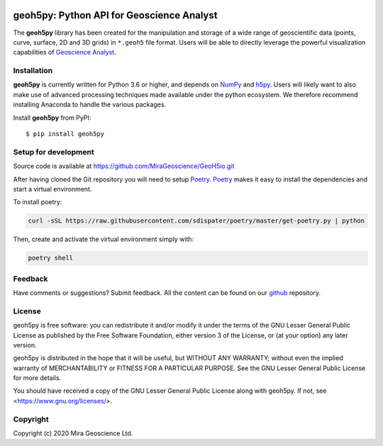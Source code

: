 .. image:: https://codecov.io/gh/MiraGeoscience/GeoH5io/branch/development/graph/badge.svg?token=cBBxmt1WiA
  :target: https://codecov.io/gh/MiraGeoscience/GeoH5io

.. image:: https://img.shields.io/badge/code%20style-black-000000.svg
  :target: https://github.com/psf/black

geoh5py: Python API for Geoscience Analyst
==========================================
The **geoh5py** library has been created for the manipulation and storage of a wide range of
geoscientific data (points, curve, surface, 2D and 3D grids) in
``*.geoh5`` file format. Users will be able to directly leverage the powerful visualization
capabilities of `Geoscience Analyst <https://mirageoscience.com/mining-industry-software/geoscience-analyst/>`_.

Installation
^^^^^^^^^^^^
**geoh5py** is currently written for Python 3.6 or higher, and depends on `NumPy <https://numpy.org/>`_ and
`h5py <https://www.h5py.org/>`_. Users will likely want to also make use of advanced processing
techniques made available under the python ecosystem. We therefore recommend installing
Anaconda to handle the various packages.


Install **geoh5py** from PyPI::

    $ pip install geoh5py


Setup for development
^^^^^^^^^^^^^^^^^^^^^
Source code is available at https://github.com/MiraGeoscience/GeoH5io.git

After having cloned the Git repository you will need to setup `Poetry`_.
`Poetry`_ makes it easy to install the dependencies and start a virtual environment.

To install poetry:

.. code-block:: bash

  curl -sSL https://raw.githubusercontent.com/sdispater/poetry/master/get-poetry.py | python

Then, create and activate the virtual environment simply with:

.. code-block:: bash

  poetry shell

.. _Poetry: https://poetry.eustace.io/docs/


Feedback
^^^^^^^^

Have comments or suggestions? Submit feedback.
All the content can be found on our github_ repository.

.. _github: https://github.com/MiraGeoscience/GeoH5io


License
^^^^^^^

geoh5py is free software: you can redistribute it and/or modify
it under the terms of the GNU Lesser General Public License as published by
the Free Software Foundation, either version 3 of the License, or
(at your option) any later version.

geoh5py is distributed in the hope that it will be useful,
but WITHOUT ANY WARRANTY; without even the implied warranty of
MERCHANTABILITY or FITNESS FOR A PARTICULAR PURPOSE.  See the
GNU Lesser General Public License for more details.

You should have received a copy of the GNU Lesser General Public License
along with geoh5py.  If not, see <https://www.gnu.org/licenses/>.


Copyright
^^^^^^^^^
Copyright (c) 2020 Mira Geoscience Ltd.
